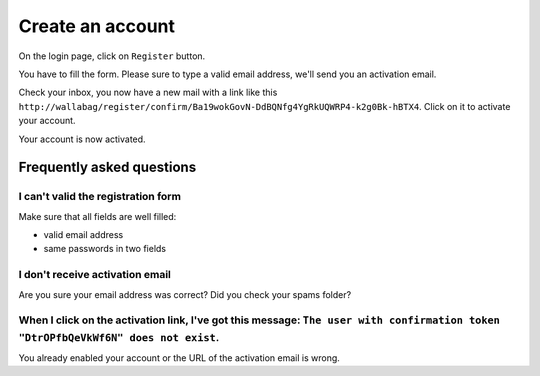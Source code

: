 Create an account
=================

On the login page, click on ``Register`` button.

.. image:: ../../img/user/registration_form.png
   :alt: Registration form
   :align: center

You have to fill the form. Please sure to type a valid email address, we'll send you an activation email.

.. image:: ../../img/user/sent_email.png
   :alt: Email was sent to activate account
   :align: center

Check your inbox, you now have a new mail with a link like this ``http://wallabag/register/confirm/Ba19wokGovN-DdBQNfg4YgRkUQWRP4-k2g0Bk-hBTX4``. Click on it to activate your account.

Your account is now activated.

.. image:: ../../img/user/activated_account.png
   :alt: Welcome on board!
   :align: center

Frequently asked questions
--------------------------

I can't valid the registration form
~~~~~~~~~~~~~~~~~~~~~~~~~~~~~~~~~~~

Make sure that all fields are well filled:

* valid email address
* same passwords in two fields

I don't receive activation email
~~~~~~~~~~~~~~~~~~~~~~~~~~~~~~~~

Are you sure your email address was correct? Did you check your spams folder?

When I click on the activation link, I've got this message: ``The user with confirmation token "DtrOPfbQeVkWf6N" does not exist``.
~~~~~~~~~~~~~~~

You already enabled your account or the URL of the activation email is wrong.

